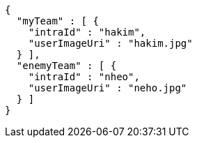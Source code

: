 [source,options="nowrap"]
----
{
  "myTeam" : [ {
    "intraId" : "hakim",
    "userImageUri" : "hakim.jpg"
  } ],
  "enemyTeam" : [ {
    "intraId" : "nheo",
    "userImageUri" : "neho.jpg"
  } ]
}
----